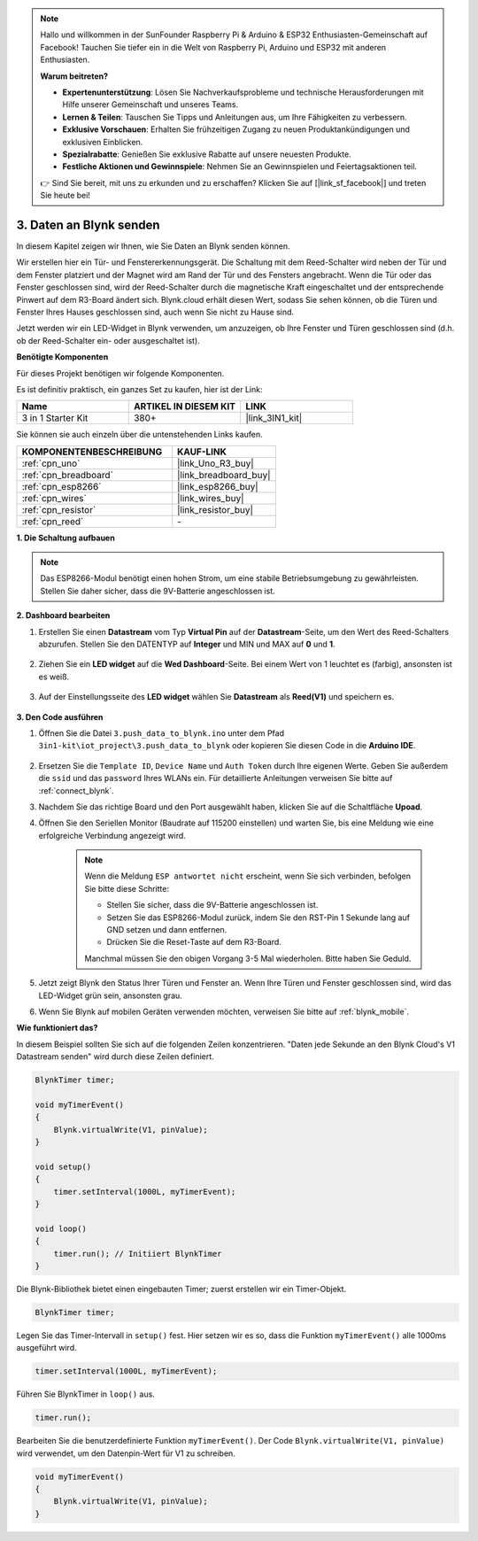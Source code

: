 .. note::

    Hallo und willkommen in der SunFounder Raspberry Pi & Arduino & ESP32 Enthusiasten-Gemeinschaft auf Facebook! Tauchen Sie tiefer ein in die Welt von Raspberry Pi, Arduino und ESP32 mit anderen Enthusiasten.

    **Warum beitreten?**

    - **Expertenunterstützung**: Lösen Sie Nachverkaufsprobleme und technische Herausforderungen mit Hilfe unserer Gemeinschaft und unseres Teams.
    - **Lernen & Teilen**: Tauschen Sie Tipps und Anleitungen aus, um Ihre Fähigkeiten zu verbessern.
    - **Exklusive Vorschauen**: Erhalten Sie frühzeitigen Zugang zu neuen Produktankündigungen und exklusiven Einblicken.
    - **Spezialrabatte**: Genießen Sie exklusive Rabatte auf unsere neuesten Produkte.
    - **Festliche Aktionen und Gewinnspiele**: Nehmen Sie an Gewinnspielen und Feiertagsaktionen teil.

    👉 Sind Sie bereit, mit uns zu erkunden und zu erschaffen? Klicken Sie auf [|link_sf_facebook|] und treten Sie heute bei!

.. _iot_window:

3. Daten an Blynk senden
=============================

In diesem Kapitel zeigen wir Ihnen, wie Sie Daten an Blynk senden können.

Wir erstellen hier ein Tür- und Fenstererkennungsgerät. Die Schaltung mit dem Reed-Schalter wird neben der Tür und dem Fenster platziert und der Magnet wird am Rand der Tür und des Fensters angebracht.
Wenn die Tür oder das Fenster geschlossen sind, wird der Reed-Schalter durch die magnetische Kraft eingeschaltet und der entsprechende Pinwert auf dem R3-Board ändert sich.
Blynk.cloud erhält diesen Wert, sodass Sie sehen können, ob die Türen und Fenster Ihres Hauses geschlossen sind, auch wenn Sie nicht zu Hause sind.

Jetzt werden wir ein LED-Widget in Blynk verwenden, um anzuzeigen, ob Ihre Fenster und Türen geschlossen sind (d.h. ob der Reed-Schalter ein- oder ausgeschaltet ist).

**Benötigte Komponenten**

Für dieses Projekt benötigen wir folgende Komponenten.

Es ist definitiv praktisch, ein ganzes Set zu kaufen, hier ist der Link:

.. list-table::
    :widths: 20 20 20
    :header-rows: 1

    *   - Name
        - ARTIKEL IN DIESEM KIT
        - LINK
    *   - 3 in 1 Starter Kit
        - 380+
        - |link_3IN1_kit|

Sie können sie auch einzeln über die untenstehenden Links kaufen.

.. list-table::
    :widths: 30 20
    :header-rows: 1

    *   - KOMPONENTENBESCHREIBUNG
        - KAUF-LINK

    *   - :ref:`cpn_uno`
        - |link_Uno_R3_buy|
    *   - :ref:`cpn_breadboard`
        - |link_breadboard_buy|
    *   - :ref:`cpn_esp8266`
        - |link_esp8266_buy|
    *   - :ref:`cpn_wires`
        - |link_wires_buy|
    *   - :ref:`cpn_resistor`
        - |link_resistor_buy|
    *   - :ref:`cpn_reed`
        - \-

**1. Die Schaltung aufbauen**

.. note::

    Das ESP8266-Modul benötigt einen hohen Strom, um eine stabile Betriebsumgebung zu gewährleisten. Stellen Sie daher sicher, dass die 9V-Batterie angeschlossen ist.

.. image:: img/wiring_reed.jpg

**2. Dashboard bearbeiten**

#. Erstellen Sie einen **Datastream** vom Typ **Virtual Pin** auf der **Datastream**-Seite, um den Wert des Reed-Schalters abzurufen. Stellen Sie den DATENTYP auf **Integer** und MIN und MAX auf **0** und **1**.

    .. image:: img/sp220609_162548.png

#. Ziehen Sie ein **LED widget** auf die **Wed Dashboard**-Seite. Bei einem Wert von 1 leuchtet es (farbig), ansonsten ist es weiß.

    .. image:: img/sp220609_163350.png

#. Auf der Einstellungsseite des **LED widget** wählen Sie **Datastream** als **Reed(V1)** und speichern es.

    .. image:: img/blynk_edit_drag_led_widget.png

**3. Den Code ausführen**

#. Öffnen Sie die Datei ``3.push_data_to_blynk.ino`` unter dem Pfad ``3in1-kit\iot_project\3.push_data_to_blynk`` oder kopieren Sie diesen Code in die **Arduino IDE**.

    .. raw:: html
        
        <iframe src=https://create.arduino.cc/editor/sunfounder01/e81b0024-c11e-4507-8d43-aeb3b6656c2c/preview?embed style="height:510px;width:100%;margin:10px 0" frameborder=0></iframe>



#. Ersetzen Sie die ``Template ID``, ``Device Name`` und ``Auth Token`` durch Ihre eigenen Werte. Geben Sie außerdem die ``ssid`` und das ``password`` Ihres WLANs ein. Für detaillierte Anleitungen verweisen Sie bitte auf :ref:`connect_blynk`.
#. Nachdem Sie das richtige Board und den Port ausgewählt haben, klicken Sie auf die Schaltfläche **Upoad**.

#. Öffnen Sie den Seriellen Monitor (Baudrate auf 115200 einstellen) und warten Sie, bis eine Meldung wie eine erfolgreiche Verbindung angezeigt wird.

    .. image:: img/2_ready.png

    .. note::

        Wenn die Meldung ``ESP antwortet nicht`` erscheint, wenn Sie sich verbinden, befolgen Sie bitte diese Schritte:

        * Stellen Sie sicher, dass die 9V-Batterie angeschlossen ist.
        * Setzen Sie das ESP8266-Modul zurück, indem Sie den RST-Pin 1 Sekunde lang auf GND setzen und dann entfernen.
        * Drücken Sie die Reset-Taste auf dem R3-Board.

        Manchmal müssen Sie den obigen Vorgang 3-5 Mal wiederholen. Bitte haben Sie Geduld.

#. Jetzt zeigt Blynk den Status Ihrer Türen und Fenster an. Wenn Ihre Türen und Fenster geschlossen sind, wird das LED-Widget grün sein, ansonsten grau.

#. Wenn Sie Blynk auf mobilen Geräten verwenden möchten, verweisen Sie bitte auf :ref:`blynk_mobile`.


**Wie funktioniert das?**


In diesem Beispiel sollten Sie sich auf die folgenden Zeilen konzentrieren. "Daten jede Sekunde an den Blynk Cloud's V1 Datastream senden" wird durch diese Zeilen definiert.

.. code-block:: arduino

    BlynkTimer timer;

    void myTimerEvent()
    {
        Blynk.virtualWrite(V1, pinValue);
    }

    void setup()
    {
        timer.setInterval(1000L, myTimerEvent);
    }

    void loop()
    {
        timer.run(); // Initiiert BlynkTimer
    }

Die Blynk-Bibliothek bietet einen eingebauten Timer; zuerst erstellen wir ein Timer-Objekt.

.. code-block:: arduino

    BlynkTimer timer;

Legen Sie das Timer-Intervall in ``setup()`` fest. Hier setzen wir es so, dass die Funktion ``myTimerEvent()`` alle 1000ms ausgeführt wird.

.. code-block:: arduino

    timer.setInterval(1000L, myTimerEvent);

Führen Sie BlynkTimer in ``loop()`` aus.

.. code-block:: arduino

    timer.run();

Bearbeiten Sie die benutzerdefinierte Funktion ``myTimerEvent()``. Der Code ``Blynk.virtualWrite(V1, pinValue)`` wird verwendet, um den Datenpin-Wert für V1 zu schreiben.

.. code-block:: arduino

    void myTimerEvent()
    {
        Blynk.virtualWrite(V1, pinValue);
    }

